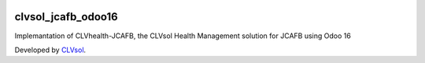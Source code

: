 .. image:: https://img.shields.io/badge/licence-AGPL--3-blue.svg
   :target: http://www.gnu.org/licenses/agpl-3.0-standalone.html
   :alt: License: AGPL-3

===================
clvsol_jcafb_odoo16
===================

Implemantation of CLVhealth-JCAFB, the CLVsol Health Management solution for JCAFB using Odoo 16

Developed by `CLVsol <https://github.com/CLVsol>`_.
